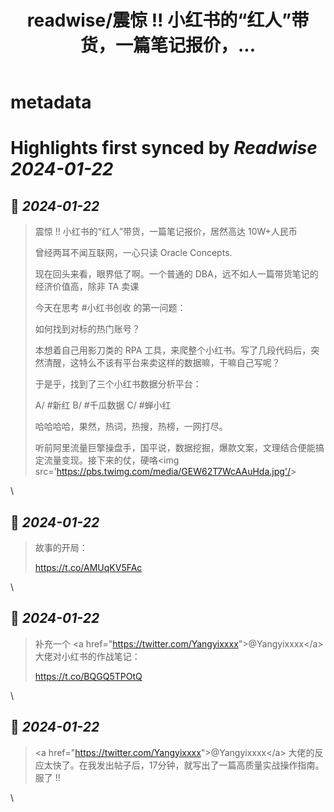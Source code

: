 :PROPERTIES:
:title: readwise/震惊 !! 小红书的“红人”带货，一篇笔记报价，...
:END:


* metadata
:PROPERTIES:
:author: [[huangyun_122 on Twitter]]
:full-title: "震惊 !! 小红书的“红人”带货，一篇笔记报价，..."
:category: [[tweets]]
:url: https://twitter.com/huangyun_122/status/1749012025223565656
:image-url: https://pbs.twimg.com/profile_images/1183766724534882305/SIxSKinT.jpg
:END:

* Highlights first synced by [[Readwise]] [[2024-01-22]]
** 📌 [[2024-01-22]]
#+BEGIN_QUOTE
震惊 !! 小红书的“红人”带货，一篇笔记报价，居然高达 10W+人民币

曾经两耳不闻互联网，一心只读 Oracle Concepts. 

现在回头来看，眼界低了啊。一个普通的 DBA，远不如人一篇带货笔记的经济价值高，除非 TA 卖课

今天在思考 #小红书创收 的第一问题：

如何找到对标的热门账号？

本想着自己用影刀类的 RPA 工具，来爬整个小红书。写了几段代码后，突然清醒，这特么不该有平台来卖这样的数据嘛，干嘛自己写呢？

于是乎，找到了三个小红书数据分析平台：

A/  #新红
B/  #千瓜数据
C/  #蝉小红

哈哈哈哈，果然，热词，热搜，热榜，一网打尽。

听前阿里流量巨擎操盘手，国平说，数据挖掘，爆款文案，文理结合便能搞定流量变现。接下来的仗，硬咯<img src='https://pbs.twimg.com/media/GEW62T7WcAAuHda.jpg'/> 
#+END_QUOTE\
** 📌 [[2024-01-22]]
#+BEGIN_QUOTE
故事的开局：

https://t.co/AMUqKV5FAc 
#+END_QUOTE\
** 📌 [[2024-01-22]]
#+BEGIN_QUOTE
补充一个 <a href="https://twitter.com/Yangyixxxx">@Yangyixxxx</a> 大佬对小红书的作战笔记：

https://t.co/BQGQ5TPOtQ 
#+END_QUOTE\
** 📌 [[2024-01-22]]
#+BEGIN_QUOTE
<a href="https://twitter.com/Yangyixxxx">@Yangyixxxx</a> 大佬的反应太快了。在我发出帖子后，17分钟，就写出了一篇高质量实战操作指南。服了 !! 
#+END_QUOTE\